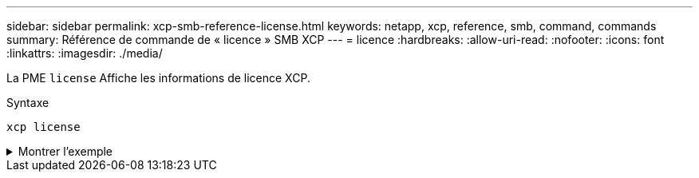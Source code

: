 ---
sidebar: sidebar 
permalink: xcp-smb-reference-license.html 
keywords: netapp, xcp, reference, smb, command, commands 
summary: Référence de commande de « licence » SMB XCP 
---
= licence
:hardbreaks:
:allow-uri-read: 
:nofooter: 
:icons: font
:linkattrs: 
:imagesdir: ./media/


[role="lead"]
La PME `license` Affiche les informations de licence XCP.

.Syntaxe
[source, cli]
----
xcp license
----
.Montrer l'exemple
[%collapsible]
====
[listing]
----
C:\Users\Administrator\Desktop\xcp>xcp license
xcp license
XCP <version>; (c) yyyy NetApp, Inc.; Licensed to XXX [NetApp Inc] until Mon Dec 31 00:00:00 yyyy
License type: SANDBOX
License status: ACTIVE
Customer name: N/A
Project number: N/A
Offline Host: Yes
Send statistics: No
Host activation date: N/A
License management URL: https://xcp.netapp.com
----
====